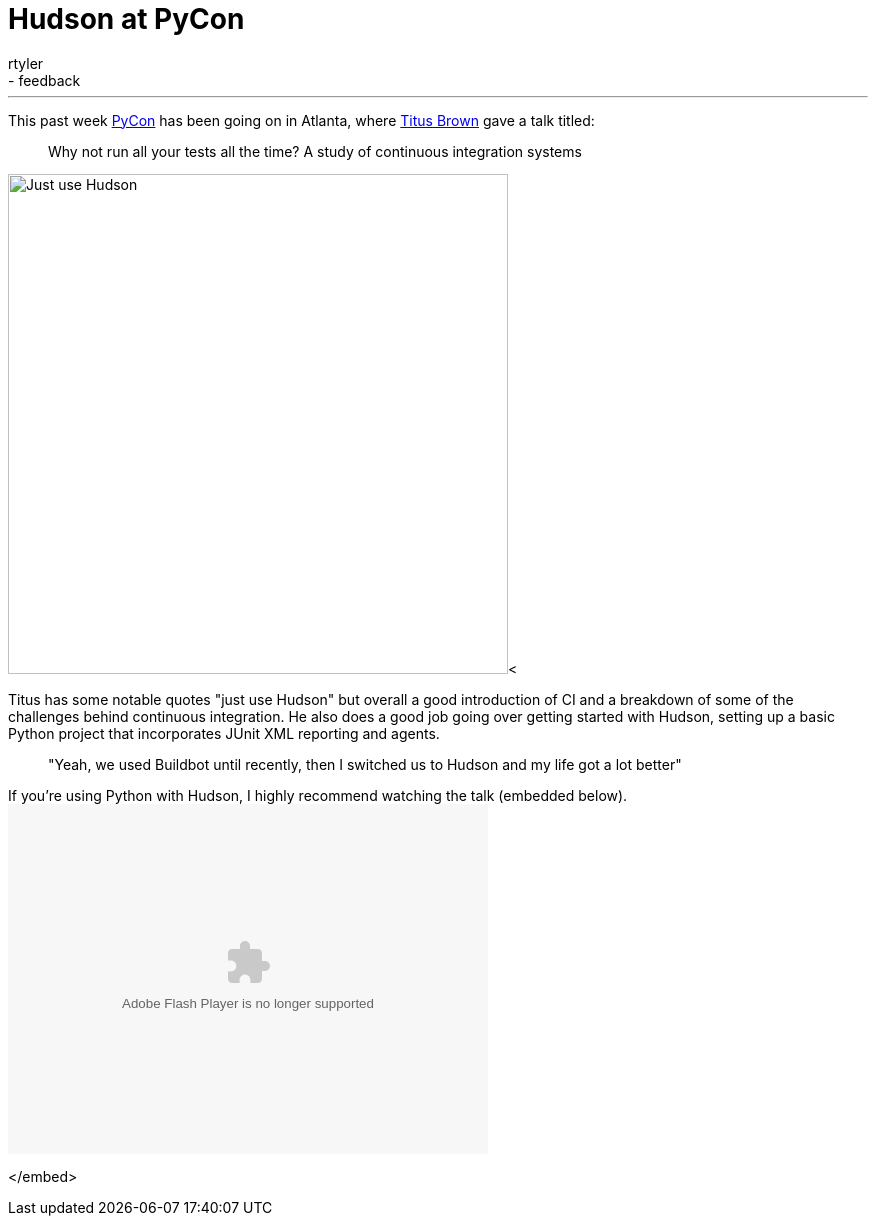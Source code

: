 = Hudson at PyCon
:nodeid: 194
:created: 1267041070
:tags:
  - core
  - feedback
:author: rtyler
---
This past week https://twitter.com/pycon[PyCon] has been going on in Atlanta, where https://twitter.com/ctitusbrown[Titus Brown] gave a talk titled:

____
Why not run all your tests all the time? A study of continuous integration systems
____

image:https://web.archive.org/web/*/https://agentdero.cachefly.net/continuousblog/just_use_hudson.png[Just use Hudson,500]<

Titus has some notable quotes "just use Hudson" but overall a good introduction of CI and a breakdown of some of the challenges behind continuous integration. He also does a good job going over getting started with Hudson, setting up a basic Python project that incorporates JUnit XML reporting and agents.

____
"Yeah, we used Buildbot until recently, then I switched us to Hudson and my life got a lot better"
____

If you're using Python with Hudson, I highly recommend watching the talk (embedded below).+++<embed src="http://blip.tv/play/g4VigciTVwI%2Em4v" type="application/x-shockwave-flash" width="480" height="350" allowscriptaccess="always" allowfullscreen="true">++++++</embed>+++

</embed>
